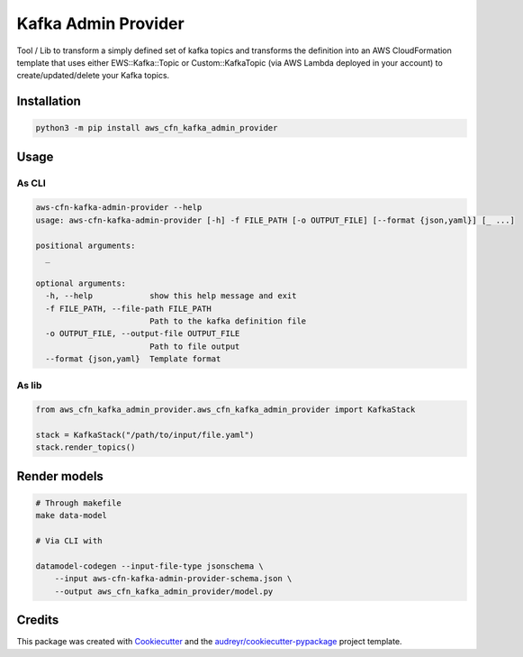 .. meta::
    :description: Kafka admin via AWS CloudFormation
    :keywords: AWS, CloudFormation, Kafka, Confluent

====================
Kafka Admin Provider
====================

Tool / Lib to transform a simply defined set of kafka topics and transforms the definition into an AWS CloudFormation
template that uses either EWS::Kafka::Topic or Custom::KafkaTopic (via AWS Lambda deployed in your account) to
create/updated/delete your Kafka topics.


Installation
==============

.. code-block:: bash

   python3 -m pip install aws_cfn_kafka_admin_provider


Usage
=======

As CLI
-------

.. code-block:: bash


    aws-cfn-kafka-admin-provider --help
    usage: aws-cfn-kafka-admin-provider [-h] -f FILE_PATH [-o OUTPUT_FILE] [--format {json,yaml}] [_ ...]

    positional arguments:
      _

    optional arguments:
      -h, --help            show this help message and exit
      -f FILE_PATH, --file-path FILE_PATH
                            Path to the kafka definition file
      -o OUTPUT_FILE, --output-file OUTPUT_FILE
                            Path to file output
      --format {json,yaml}  Template format


As lib
-------

.. code-block:: python

    from aws_cfn_kafka_admin_provider.aws_cfn_kafka_admin_provider import KafkaStack

    stack = KafkaStack("/path/to/input/file.yaml")
    stack.render_topics()


Render models
===============

.. code-block:: bash

    # Through makefile
    make data-model

    # Via CLI with

    datamodel-codegen --input-file-type jsonschema \
        --input aws-cfn-kafka-admin-provider-schema.json \
        --output aws_cfn_kafka_admin_provider/model.py

Credits
========

This package was created with Cookiecutter_ and the `audreyr/cookiecutter-pypackage`_ project template.

.. _Cookiecutter: https://github.com/audreyr/cookiecutter
.. _`audreyr/cookiecutter-pypackage`: https://github.com/audreyr/cookiecutter-pypackage
